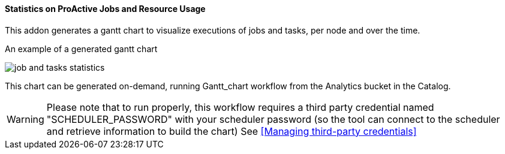 ==== Statistics on ProActive Jobs and Resource Usage

This addon generates a gantt chart to visualize executions of jobs and tasks, per node and over the time.

An example of a generated gantt chart

image::job_and_tasks_statistics.png[align="center"]

This chart can be generated on-demand, running Gantt_chart workflow from the Analytics bucket in the Catalog. 

WARNING: Please note that to run properly, this workflow requires a third party credential named "SCHEDULER_PASSWORD" with your scheduler password (so the tool can connect to the scheduler and retrieve information to build the chart) See <<Managing third-party credentials>>
       